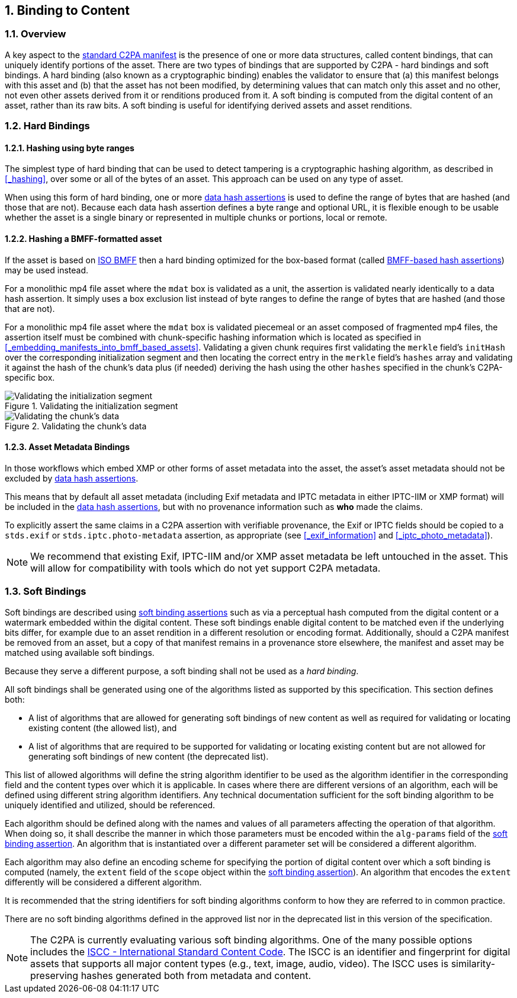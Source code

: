 :revdate: {docdate}
:version-label!: 
:sectnums:
:sectnumlevels: 5 
:chapter-label:
:source-highlighter: rouge

## Binding to Content

### Overview

A key aspect to the xref:_standard_manifests[standard C2PA manifest] is the presence of one or more data structures, called content bindings, that can uniquely identify portions of the asset. There are two types of bindings that are supported by C2PA - hard bindings and soft bindings. A hard binding (also known as a cryptographic binding) enables the validator to ensure that (a) this manifest belongs with this asset and (b) that the asset has not been modified, by determining values that can match only this asset and no other, not even other assets derived from it or renditions produced from it.  A soft binding is computed from the digital content of an asset, rather than its raw bits.  A soft binding is useful for identifying derived assets and asset renditions.

### Hard Bindings

#### Hashing using byte ranges
The simplest type of hard binding that can be used to detect tampering is a cryptographic hashing algorithm, as described in <<_hashing>>, over some or all of the bytes of an asset. This approach can be used on any type of asset. 

When using this form of hard binding, one or more xref:_data_hash[data hash assertions] is used to define the range of bytes that are hashed (and those that are not). Because each data hash assertion defines a byte range and optional URL, it is flexible enough to be usable whether the asset is a single binary or represented in multiple chunks or portions, local or remote.

#### Hashing a BMFF-formatted asset
If the asset is based on https://www.iso.org/standard/74428.html[ISO BMFF] then a hard binding optimized for the box-based format (called xref:_bmff_based_hash[BMFF-based hash assertions]) may be used instead. 

For a monolithic mp4 file asset where the `mdat` box is validated as a unit, the assertion is validated nearly identically to a data hash assertion.  It simply uses a box exclusion list instead of byte ranges to define the range of bytes that are hashed (and those that are not).

For a monolithic mp4 file asset where the `mdat` box is validated piecemeal or an asset composed of fragmented mp4 files, the assertion itself must be combined with chunk-specific hashing information which is located as specified in <<_embedding_manifests_into_bmff_based_assets>>.  Validating a given chunk requires first validating the `merkle` field's `initHash` over the corresponding initialization segment and then locating the correct entry in the `merkle` field's `hashes` array and validating it against the hash of the chunk's data plus (if needed) deriving the hash using the other `hashes` specified in the chunk's C2PA-specific box.

.Validating the initialization segment
ifdef::backend-html5,backend-pdf[]
image::images/bmff_validation1.svg[Validating the initialization segment,align="center"]
endif::[]
ifdef::backend-docbook5[]
image::images/bmff_validation1.png[Validating the initialization segment,align="center"]
endif::[]

// INTERNAL NOTE: the SVG is too complex for AsciiDoc, so we use PNG for both
.Validating the chunk's data
ifdef::backend-html5,backend-pdf[]
image::images/bmff_validation2.png[Validating the chunk's data,align="center"]
endif::[]
ifdef::backend-docbook5[]
image::images/bmff_validation2.png[Validating the chunk's data,align="center"]
endif::[]

#### Asset Metadata Bindings

In those workflows which embed XMP or other forms of asset metadata into the asset, the asset's asset metadata should not be excluded by xref:_data_hash[data hash assertions].

This means that by default all asset metadata (including Exif metadata and IPTC metadata in either IPTC-IIM or XMP format) will be included in the xref:_data_hash[data hash assertions], but with no provenance information such as *who* made the claims.

To explicitly assert the same claims in a C2PA assertion with verifiable provenance, the Exif or IPTC fields should be copied to a `stds.exif` or `stds.iptc.photo-metadata` assertion, as appropriate (see <<_exif_information>> and <<_iptc_photo_metadata>>).

NOTE: We recommend that existing Exif, IPTC-IIM and/or XMP asset metadata be left untouched in the asset. This will allow for compatibility with tools which do not yet support C2PA metadata.

### Soft Bindings

Soft bindings are described using xref:_soft_binding[soft binding assertions] such as via a perceptual hash computed from the digital content or a watermark embedded within the digital content. These soft bindings enable digital content to be matched even if the underlying bits differ, for example due to an asset rendition in a different resolution or encoding format. Additionally, should a C2PA manifest be removed from an asset, but a copy of that manifest remains in a provenance store elsewhere, the manifest and asset may be matched using available soft bindings.

Because they serve a different purpose, a soft binding shall not be used as a _hard binding_. 

All soft bindings shall be generated using one of the algorithms listed as supported by this specification. This section defines both:

* A list of algorithms that are allowed for generating soft bindings of new content as well as required for validating or locating existing content (the allowed list), and
* A list of algorithms that are required to be supported for validating or locating existing content but are not allowed for generating soft bindings of new content (the deprecated list).

This list of allowed algorithms will define the string algorithm identifier to be used as the algorithm identifier in the corresponding field and the content types over which it is applicable. In cases where there are different versions of an algorithm, each will be defined using different string algorithm identifiers.  Any technical documentation sufficient for the soft binding algorithm to be uniquely identified and utilized, should be referenced.

Each algorithm should be defined along with the names and values of all parameters affecting the operation of that algorithm. When doing so, it shall describe the manner in which those parameters must be encoded within the `alg-params` field of the xref:_soft_binding[soft binding assertion].  An algorithm that is instantiated over a different parameter set will be considered a different algorithm.

Each algorithm may also define an encoding scheme for specifying the portion of digital content over which a soft binding is computed (namely, the `extent` field of the `scope` object within the xref:_soft_binding[soft binding assertion]).  An algorithm that encodes the `extent` differently will be considered a different algorithm. 
 
It is recommended that the string identifiers for soft binding algorithms conform to how they are referred to in common practice.

There are no soft binding algorithms defined in the approved list nor in the deprecated list in this version of the specification.   

[NOTE]
====
The C2PA is currently evaluating various soft binding algorithms. One of the many possible options includes the https://iscc.codes/[ISCC - International Standard Content Code]. The ISCC is an identifier and fingerprint for digital assets that supports all major content types (e.g., text, image, audio, video). The ISCC uses is similarity-preserving hashes generated both from metadata and content. 
====
